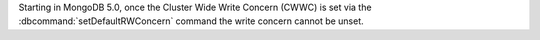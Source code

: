 Starting in MongoDB 5.0, once the Cluster Wide Write Concern (CWWC) 
is set via the :dbcommand:`setDefaultRWConcern` command the write
concern cannot be unset.
